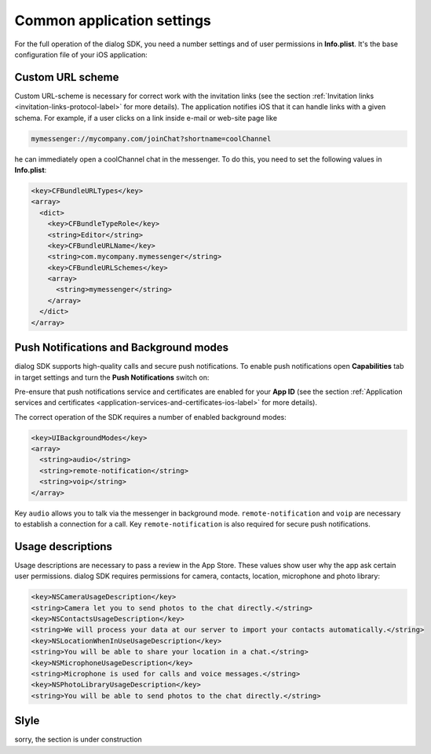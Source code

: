 .. _common-application-settings-ios-label:

Common application settings
===========================

For the full operation of the dialog SDK, you need a number settings and of user permissions in **Info.plist**. It's the base configuration file of your iOS application:

.. image:: assets/common-application-settings/info-plist-location.jpg
   :width: 309 px
   :align: center


Custom URL scheme
-----------------

Custom URL-scheme is necessary for correct work with the invitation links (see the section :ref:`Invitation links <invitation-links-protocol-label>` for more details). The application notifies iOS that it can handle links with a given schema. For example, if a user clicks on a link inside e-mail or web-site page like

.. code-block:: html

    mymessenger://mycompany.com/joinChat?shortname=coolChannel

he can immediately open a coolChannel chat in the messenger. To do this, you need to set the following values in **Info.plist**:

.. code-block:: xml

    <key>CFBundleURLTypes</key>
    <array>
      <dict>
        <key>CFBundleTypeRole</key>
        <string>Editor</string>
        <key>CFBundleURLName</key>
        <string>com.mycompany.mymessenger</string>
        <key>CFBundleURLSchemes</key>
        <array>
          <string>mymessenger</string>
        </array>
      </dict>
    </array>


Push Notifications and Background modes
---------------------------------------

dialog SDK supports high-quality calls and secure push notifications. To enable push notifications open **Capabilities** tab in target settings and turn the **Push Notifications** switch on:

.. image:: assets/common-application-settings/capabilities-push-notifications.jpg
   :width: 600 px
   :align: center

Pre-ensure that push notifications service and certificates are enabled for your **App ID** (see the section :ref:`Application services and certificates <application-services-and-certificates-ios-label>` for more details).

The correct operation of the SDK requires a number of enabled background modes:

.. code-block:: xml

    <key>UIBackgroundModes</key>
    <array>
      <string>audio</string>
      <string>remote-notification</string>
      <string>voip</string>
    </array>

Key ``audio`` allows you to talk via the messenger in background mode. ``remote-notification`` and ``voip``  are necessary to establish a connection for a call.  Key ``remote-notification`` is also required for secure push notifications.

Usage descriptions
------------------

Usage descriptions are necessary to pass a review in the App Store. These values show user why the app ask certain user permissions. dialog SDK requires permissions for camera, contacts, location, microphone and photo library:

.. code-block:: xml

    <key>NSCameraUsageDescription</key>
    <string>Camera let you to send photos to the chat directly.</string>
    <key>NSContactsUsageDescription</key>
    <string>We will process your data at our server to import your contacts automatically.</string>
    <key>NSLocationWhenInUseUsageDescription</key>
    <string>You will be able to share your location in a chat.</string>
    <key>NSMicrophoneUsageDescription</key>
    <string>Microphone is used for calls and voice messages.</string>
    <key>NSPhotoLibraryUsageDescription</key>
    <string>You will be able to send photos to the chat directly.</string>


Slyle
-----

sorry, the section is under construction

